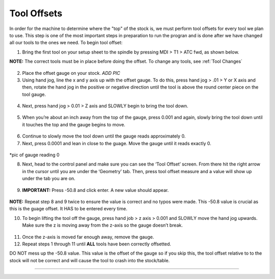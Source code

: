 Tool Offsets
============

In order for the machine to determine where the "top" of the stock is, we must perform tool offsets for every tool we plan to use. 
This step is one of the most important steps in preparation to run the progran and is done after we have changed all our tools to the ones we need. To begin tool offset:

1. Bring the first tool on your setup sheet to the spindle by pressing
   MDI > T1 > ATC fwd, as shown below.

**NOTE:** The correct tools must be in place before doing the offset. To
change any tools, see :ref:`Tool Changes`

.. figure:: ../_static/images/ToolChange.JPG 
   :figwidth: 700px 
   :target: ../_static/images/ToolChange.JPG

2. Place the offset gauge on your stock. *ADD PIC*

3. Using hand jog, line the x and y axis up with the offset gauge. To do
   this, press hand jog > .01 > Y or X axis and then, rotate the hand
   jog in the positive or negative direction until the tool is above the
   round center piece on the tool gauge.

.. figure:: ../_static/images/HJ1.jpg
   :figwidth: 700px 
   :target: ../_static/images/HJ1.jpg

.. figure:: ../_static/images/HJ2.JPG 
   :figwidth: 700px 
   :target: ../_static/images/HJ2.JPG

.. figure:: ../_static/images/HandJOG.JPG 
   :figwidth: 700px 
   :target: ../_static/images/HandJOG.JPG

4. Next, press hand jog > 0.01 > Z axis and SLOWLY begin to bring the
   tool down.

.. figure:: ../_static/images/HJ3.JPG 
   :figwidth: 700px 
   :target: ../_static/images/HJ3.JPG

5. When you’re about an inch away from the top of the gauge, press 0.001
   and again, slowly bring the tool down until it touches the top and
   the gauge begins to move.

.. figure:: ../_static/images/HJ4.JPG 
   :figwidth: 700px 
   :target: ../_static/images/HJ4.JPG

6. Continue to slowly move the tool down until the gauge reads
   approximately 0.

7. Next, press 0.0001 and lean in close to the guage. Move the gauge
   until it reads exactly 0.

.. figure:: ../_static/images/HJ5.JPG 
   :figwidth: 700px 
   :target: ../_static/images/HJ5.JPG

\*pic of gauge reading 0

8. Next, head to the control panel and make sure you can see the ‘Tool
   Offset’ screen. From there hit the right arrow in the cursor until
   you are under the ‘Geometry’ tab. Then, press tool offset measure and
   a value will show up under the tab you are on.

.. figure:: ../_static/images/TO1.JPG 
   :figwidth: 700px 
   :target: ../_static/images/TO1.JPG

9. **IMPORTANT:** Press -50.8 and click enter. A new value should
   appear.

.. figure:: ../_static/images/TO2.JPG 
   :figwidth: 700px 
   :target: ../_static/images/TO2.JPG

**NOTE:** Repeat step 8 and 9 twice to ensure the value is correct and no typos were made. This -50.8 value is crucial as this is the guage offset. It HAS to be entered every time.

10. To begin lifting the tool off the gauge, press hand job > z axis >
    0.001 and SLOWLY move the hand jog upwards. Make sure the z is
    moving away from the z-axis so the gauge doesn’t break.

.. figure:: ../_static/images/HJ6.JPG 
   :figwidth: 700px 
   :target: ../_static/images/HJ6.JPG

11. Once the z-axis is moved far enough away, remove the gauge.

12. Repeat steps 1 through 11 until **ALL** tools have been correctly
    offsetted.

DO NOT mess up the -50.8 value. This value is the offset of the gauge so
if you skip this, the tool offset relative to to the stock will not be
correct and will cause the tool to crash into the stock/table.

--------------
